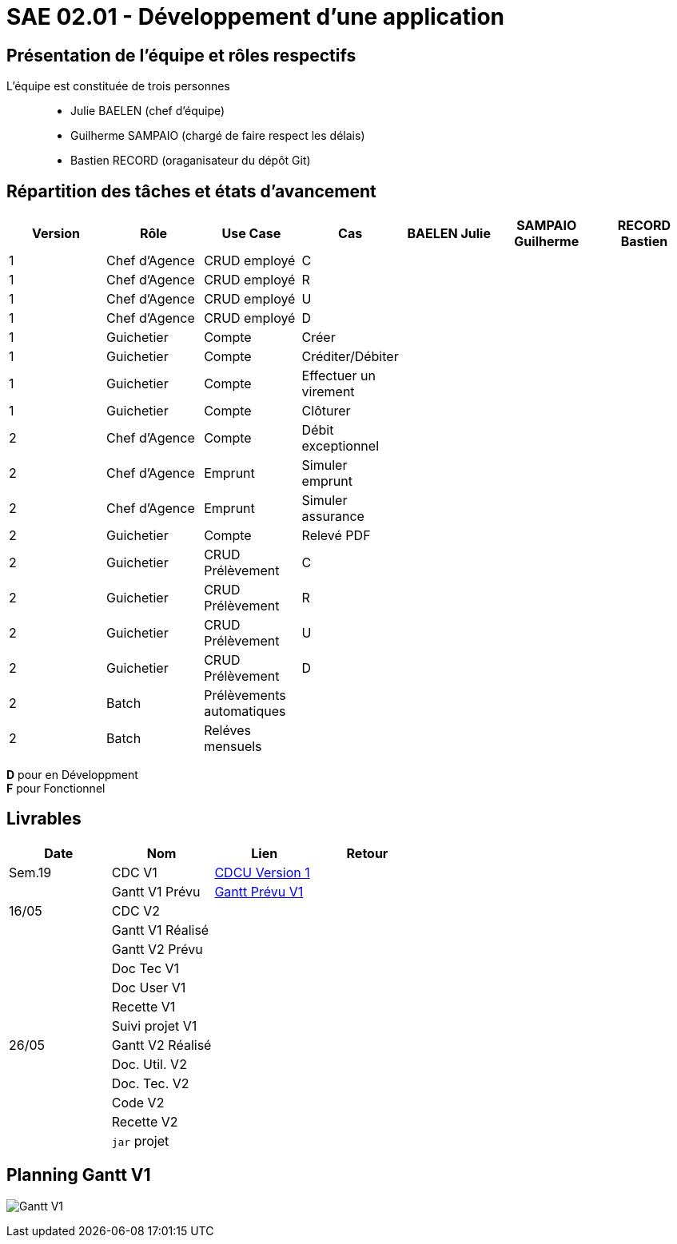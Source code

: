 = SAE 02.01 - Développement d'une application

== Présentation de l'équipe et rôles respectifs

L'équipe est constituée de trois personnes::
  - Julie BAELEN (chef d'équipe)
  - Guilherme SAMPAIO (chargé de faire respect les délais)
  - Bastien RECORD (oraganisateur du dépôt Git)

== Répartition des tâches et états d'avancement
[%header,cols=7*]
|===
|Version  |Rôle           |Use Case           |Cas                    |BAELEN Julie       |SAMPAIO Guilherme  |RECORD Bastien
|1        |Chef d’Agence  |CRUD employé       |C                      |                   | | 
|1        |Chef d’Agence  |CRUD employé       |R                      |              | | 
|1        |Chef d’Agence  |CRUD employé       |U                      | | | 
|1        |Chef d’Agence  |CRUD employé       |D                      | | |
|1        |Guichetier     | Compte            |Créer                  || |
|1        |Guichetier     | Compte            |Créditer/Débiter       || |  
|1        |Guichetier     | Compte            | Effectuer un virement || |  
|1        |Guichetier     | Compte            | Clôturer              || |  
|2        |Chef d’Agence  | Compte            | Débit exceptionnel    || | 
|2        |Chef d’Agence  | Emprunt           | Simuler emprunt       || | 
|2        |Chef d’Agence  | Emprunt           | Simuler assurance     || | 
|2        |Guichetier     | Compte            | Relevé PDF            || | 
|2        |Guichetier     | CRUD Prélèvement  | C                     || |
|2        |Guichetier     | CRUD Prélèvement  | R                     || | 
|2        |Guichetier     | CRUD Prélèvement  | U                     || | 
|2        |Guichetier     | CRUD Prélèvement  | D                     || | 
|2        |Batch          | Prélèvements automatiques|                | || 
|2        |Batch          | Reléves mensuels  |                       | ||
|===

*D* pour en Développment +
*F* pour Fonctionnel


== Livrables
[%header,cols=4*]
|===
|Date       |Nom                |Lien                                                                                                   |Retour
| Sem.19    |CDC V1             |https://github.com/IUT-Blagnac/sae2023-bank-1b01/blob/main/VERSION%201/CDCU%20V1.adoc[CDCU Version 1]  |
|           |Gantt V1 Prévu     |https://github.com/IUT-Blagnac/sae2023-bank-1b01/blob/main/VERSION%201/Gantt%20V1.pdf[Gantt Prévu V1]  |
| 16/05     |CDC V2             |                   |
|           |Gantt V1 Réalisé   |                   |
|           |Gantt V2 Prévu     |                   |     
|           |Doc Tec V1         |                   |    
|           |Doc User V1        |                   |
|           |Recette V1         |                   | 
|           |Suivi projet V1    |                   | 
| 26/05     |Gantt V2 Réalisé   |                   | 
|           |Doc. Util. V2      |                   |         
|           |Doc. Tec. V2       |                   |     
|           |Code V2            |                   | 
|           |Recette V2         |                   | 
|           |`jar` projet       |                   | 
|===

== Planning Gantt V1
image:VERSION 1/Gantt V1.png[]
